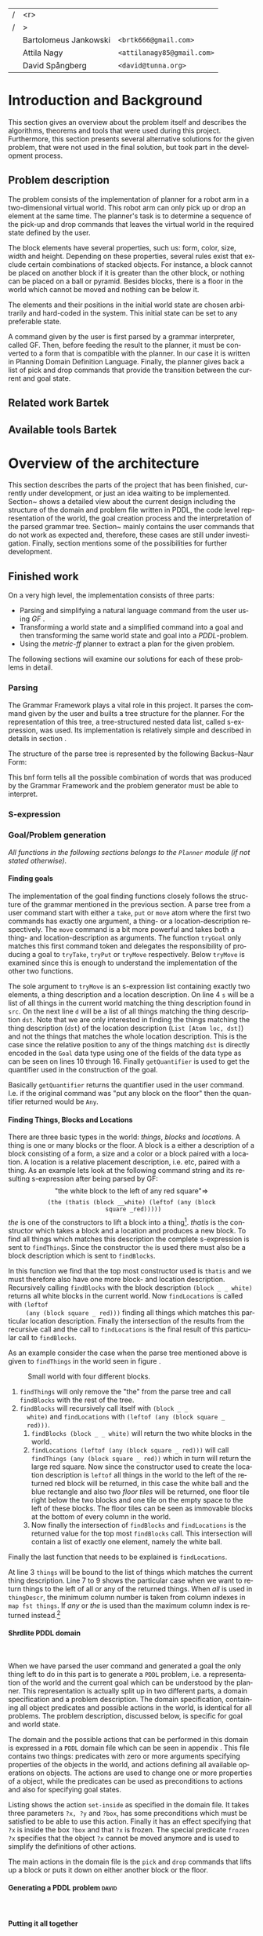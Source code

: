 #+TITLE:
#+AUTHOR: Bartolomeus Jankowski, Attila Nagy, David Spångberg
#+DATE:
#+LANGUAGE:  en
#+OPTIONS:   H:4 num:t toc:t \n:nil @:t ::t |:t ^:t -:t f:t *:t <:t
#+OPTIONS:   TeX:t LaTeX:t skip:nil d:nil todo:t pri:nil tags:not-in-toc
#+LATEX_HEADER: \usepackage{fullpage,xcolor,listings, algpseudocode, algorithm, xspace}
#+LATEX_HEADER: \usepackage[style=alphabetic,citestyle=alphabetic]{biblatex}
#+LATEX_HEADER: \addbibresource{references.bib}
#+LATEX_HEADER: \let\iint\relax
#+LATEX_HEADER: \let\iiint\relax
#+LATEX_HEADER: \usepackage{amsmath}

#+LATEX_HEADER: \usepackage{tikz}
#+LATEX_HEADER: \usetikzlibrary{calc,3d}

#+LATEX_HEADER: \usepackage{alltt}
# #### Palatino font
#+LATEX_HEADER: \usepackage[sc]{mathpazo}
#+LATEX_HEADER: \usepackage[T1]{fontenc}
#+LATEX_HEADER: \linespread{1.05} % Palatino needs more leading (space between lines)

#+BEGIN_LATEX
\newcommand{\shrdlite}[0]{\textsc{SHRDLite}\xspace}

\setlength{\parskip}{0.2cm}
\setlength{\parindent}{0pt}
\newcommand{\note}[1]{\emph{\color{blue} Note: #1}}
\newcommand{\todo}[1]{\emph{\color{red} TODO: #1}}
\renewcommand{\ttdefault}{txtt}

\definecolor{lightgrey}{gray}{0.9}
\lstset
{
keywordstyle=\textbf,
numbers=left,
numberstyle=\scriptsize,
frame=l,
numbersep=7pt,
xleftmargin=10pt
}

\lstloadlanguages{Haskell}
\lstnewenvironment{haskell}
    {\lstset{}%
      \csname lst@SetFirstLabel\endcsname}
    {\csname lst@SaveFirstLabel\endcsname}
    \lstset{
      basicstyle=\small\ttfamily,
      flexiblecolumns=false,
      basewidth={0.5em,0.45em},
      literate={+}{{$+$}}1 {/}{{$/$}}1 {*}{{$*$}}1 {=}{{$=$}}1
               {>}{{$>$}}1 {<}{{$<$}}1 {\\}{{$\lambda$}}1
               {\\\\}{{\char`\\\char`\\}}1
               {->}{{$\rightarrow$}}2 {>=}{{$\geq$}}2 {<-}{{$\leftarrow$}}2
               {<=}{{$\leq$}}2 {=>}{{$\Rightarrow$}}2
               {\ .\ }{{$\circ$}}2 {\ .\ }{{$\circ$}}2
               {>>}{{>>}}2 {>>=}{{>>=}}2
               {|}{{$\mid$}}1
    }
#+END_LATEX

\thispagestyle{empty}

\begin{centering}
\includegraphics[width=11cm]{gu.eps} \\
\vspace{1cm}
\includegraphics[width=5cm]{chalmers.eps}
\vspace{5cm}

\huge
Controlling a \shrdlite robot \\ using Haskell
\\\Large \vspace{0.5cm} Group 14

\vspace{0.5cm}
\normalsize
\end{centering}

# The hspace is a hack to align the table a little more to the right.
# I.e. to move the vertical bar closer to the middle of the page.
| /               |                   <r> |                                   |
| /               |                     > |                                   |
| \hspace{0.25cm} | Bartolomeus Jankowski | \texttt{<brtk666@gmail.com>}      |
|                 |           Attila Nagy | \texttt{<attilanagy85@gmail.com>} |
|                 |       David Spångberg | \texttt{<david@tunna.org>}        |
\newpage

\pagenumbering{roman}

#+BEGIN_LATEX
$~$
\vspace{4.3cm}

\section*{Abstract}
\smallskip
  Automated planning and scheduling have many obvious application i real-life
  areas of bussiness. One such imaginable planner, is one that arranges a set of
  objects in an abstract \emph{world} that perhaps models a factory floor or a harbor
  loading area where the task is to move specific cago crates from one spot to
  another.

  Here a simplified version af such a planner is implemented, the most important
  simplifications being that dimensionas of the world are restricted to two and
  that while the commands to the plannaer are given in plain English, the
  grammar that the scheduler is able to parse is quite simple.

  The application is inspired by the much more complex system described in Terry
  Winograd's PhD thesis \cite{win1970shrdlu}.

\noindent \textbf{Keywords: Automated planning, SHRDLU, PDDL, STRIPS}


\addcontentsline{toc}{section}{Abstract}
#+END_LATEX

\newpage
[TABLE-OF-CONTENTS]
\newpage

\pagenumbering{arabic}

* Introduction and Background
  This section gives an overview about the problem itself and describes the
  algorithms, theorems and tools that were used during this project.
  Furthermore, this section presents several alternative solutions for the
  given problem, that were not used in the final solution, but took part in
  the development process.

** Problem description
   \todo{TODO Describe Block-World, translate grammar -> repr. solvable by some solver }

   The problem consists of the implementation of planner for a robot arm in a
   two-dimensional \shrdlite virtual
   world. This robot arm can only pick up or drop an element at the same time.
   The planner's task is to determine a sequence of the pick-up and drop
   commands that leaves the virtual world in the required state defined by
   the user.

   The block elements have several properties, such us: form, color, size,
   width and height. Depending on these properties, several rules exist
   that exclude certain combinations of stacked objects. For instance, a
   block cannot be placed on another block if it is greater than the other
   block, or nothing can be placed on a ball or pyramid. Besides blocks, there
   is a floor in the world which cannot be moved and nothing can be below it.

   The elements and their positions in the initial world state are chosen
   arbitrarily and hard-coded in the system. This initial state can be set to
   any preferable state.

   A command given by the user is first parsed by a grammar interpreter,
   called GF. Then, before feeding the result to the planner, it must be
   converted to a form that is compatible with the planner. In our case it
   is written in Planning Domain Definition Language. Finally, the planner
   gives back a list of pick and drop commands that provide the transition
   between the current and goal state.
** Related work Bartek
   \todo{TODO Describe some other planners, list some papers, mention FF, hanoi problem}
** Available tools Bartek
   \todo{TODO FOL-theorem proovers, STRIPS, PDDL, GF}

* Overview of the architecture
   This section describes the parts of the project that has been finished,
   currently under development, or just an idea waiting to be implemented.
   Section~\ref{sec:finished} shows a detailed view about the current design
   including the structure of the domain and problem file written in PDDL,
   the code level representation of the world, the goal creation process and
   the interpretation of the parsed grammar tree. Section~\ref{sec:progress}
   mainly contains the user commands that do not work as expected and,
   therefore, these cases are still under investigation. Finally, section
   \ref{sec:future} mentions some of the possibilities for further development.

** Finished work
   \label{sec:finished}

   On a very high level, the implementation consists of three parts:
   - Parsing and simplifying a natural language command from the user
     using /GF/ \cite{gf}.
   - Transforming a world state and a simplified command into a goal
     and then transforming the same world state and goal into a
     /PDDL/-problem.
   - Using the /metric-ff/ planner to extract a plan for the given
     problem.
   The following sections will examine our solutions for each of these
   problems in detail.

*** Parsing
    \label{sec:parsing}

    \todo{talk about GF and the shrdlite grammar?}

    The Grammar Framework plays a vital role in this project. It parses the
    command given by the user and builts a tree structure for the planner. For
    the representation of this tree, a tree-structured nested data list,
    called s-expression, was used. Its implementation is relatively simple and
    described in details in section \ref{sec:sexpr}.

    The structure of the parse tree is represented by the following
    Backus–Naur Form:
\begin{alltt}
    \textbf{Command} ::= "take" Thing
              | "put"  Location
              | "move" Thing Location

    \textbf{Location} ::= "beside" Thing
               | "leftof" Thing
               | "rightof" Thing
               | "above" Thing
               | "ontop" Thing
               | "under" Thing
               | "inside" Thing

    \textbf{Thing} ::= "the" Block
            | "any" Block
            | "all" Block
            | "floor"

    \textbf{Block} ::= "block" Form Size Color
            | "thatis" Block Location

    \textbf{Size} ::= "anysize"
           | "small"
           | "medium"
           | "large"
           | "wide"
           | "tall"

    \textbf{Color} ::= "anycolor"
            | "black"
            | "white"
            | "blue"
            | "green"
            | "yellow"
            | "red"

    \textbf{Form} ::= "anyblock"
           | "box"
           | "pyramid"
           | "rectangle"
           | "square"
           | "ball"
\end{alltt}

    This bnf form tells all the possible combination of words that was
    produced by the Grammar Framework and the problem generator must
    be able to interpret.

*** S-expression
    \label{sec:sexpr}

*** Goal/Problem generation
    \label{sec:goal-gen}

    \emph{All functions in the following sections belongs to the
    \texttt{Planner} module (if not stated otherwise).}

**** Finding goals
     \todo{We might need an s-expression introduction since we
     talk about s-expressions here.}

     The implementation of the goal finding functions closely follows
     the structure of the \shrdlite grammar mentioned in the previous
     section. A parse tree from a user command start with either a
     =take=, =put= or =move= atom where the first two commands has
     exactly one argument, a thing- or a location-description
     respectively. The =move= command is a bit more powerful and takes
     both a thing- and location-description as arguments. The function
     =tryGoal= only matches this first command token and delegates the
     responsibility of producing a goal to =tryTake=, =tryPut= or
     =tryMove= respectively. Below =tryMove= is examined since this is
     enough to understand the implementation of the other two
     functions.
\begin{haskell}
tryMove :: SExpr -> Reader State (Maybe Goal)
tryMove (List [src, List [Atom loc, dst]]) = do
    (_,world) <- ask
    let s = findThings world src
        d = findThings world dst
        qSrc = getQuantifier src
        qDst = getQuantifier dst
        goalList f = [(qSrc (map (thingToBlock . snd) s), qDst (map (f . snd) d))]
    return $ Just $ case loc of
        "beside"  -> defaultGoal { getBeside  = goalList thingToBlock }
        ...
        "inside"  -> defaultGoal { getIn      = goalList thingToBlock }
\end{haskell}
     The sole argument to =tryMove= is an s-expression list containing
     exactly two elements, a thing description and a location
     description. On line 4 =s= will be a list of all things in the
     current world matching the thing description found in =src=. On
     the next line =d= will be a list of all things matching the thing
     description =dst=. Note that we are only interested in finding
     the things matching the thing description (=dst=) of the location
     description (=List [Atom loc, dst]=) and not the things that
     matches the whole location description. This is the case since
     the relative position to any of the things matching =dst= is
     directly encoded in the =Goal= data type using one of the fields
     of the data type as can be seen on lines 10 through 16. Finally
     =getQuantifier= is used to get the quantifier used in the
     construction of the goal.
\begin{haskell}
getQuantifier :: SExpr -> [a] -> Quantifier a
getQuantifier q = case q of
    List (Atom "the" : _) -> \[x] -> The x
    List (Atom "all" : _) -> All
    -- This matches any and floor
    _                     -> Any
\end{haskell}
     Basically =getQuantifier= returns the quantifier used in the user
     command. I.e. if the original command was "put any block on the
     floor" then the quantifier returned would be =Any=.

**** Finding Things, Blocks and Locations
     \todo{Maybe have this chapter before "Finding goals"?}

     There are three basic types in the \shrdlite world: /things/,
     /blocks/ and /locations/. A thing is one or many blocks or the
     floor. A block is a either a description of a block consisting of
     a form, a size and a color or a block paired with a location. A
     location is a relative placement description, i.e.
     \hbox{\emph{"left of"}/\emph{"above"}} etc, paired with a thing.
     As an example lets look at the following command string and its
     resulting s-expression after being parsed by GF: $$\text{"the
     white block to the left of any red square"} \Longrightarrow$$
     $$\texttt{(the (thatis (block \_ \_ white) (leftof (any (block
     square \_ red)))))}$$ /the/ is one of the constructors to lift a
     block into a thing[fn:1]. /thatis/ is the constructor which takes
     a block and a location and produces a new block. To find all
     things which matches this description the complete s-expression
     is sent to =findThings=. Since the constructor =the= is used
     there must also be a block description which is sent to
     =findBlocks=.
\begin{haskell}
findBlocks :: World -> SExpr -> [(Col, Thing)]
findBlocks world (List [Atom "thatis", blockDescr, locDescr]) = intersect blocks locs
  where
    blocks = findBlocks world blockDescr
    locs   = findLocations world locDescr
findBlocks world (List [Atom "block", Atom form, Atom size, Atom color]) =
    map (second TBlock) . formFilter . sizeFilter . colFilter $ allBlocks
  where
    allBlocks = getBlocks world
    ...
\end{haskell}
     In this function we find that the top most constructor used is
     =thatis= and we must therefore also have one more block- and
     location description. Recursively calling =findBlocks= with the
     block description =(block _ _ white)= returns all white blocks in
     the current world. Now =findLocations= is called with =(leftof
     (any (block square _ red)))= finding all things which matches
     this particular location description. Finally the intersection of
     the results from the recursive call and the call to
     =findLocations= is the final result of this particular call to
     =findBlocks=.

     As an example consider the case when the parse tree mentioned
     above is given to =findThings= in the world seen in figure
     \ref{fig:shrdlite-small}.

     #+CAPTION: Small \shrdlite world with four different blocks.
     #+LABEL: fig:shrdlite-small
     #+ATTR_LATEX: scale=1
     [[./images/smallworld.png]]

     1. =findThings= will only remove the "the" from the parse tree and
       call =findBlocks= with the rest of the tree.
     2. =findBlocks= will recursively call itself with =(block _ _
        white)= and =findLocations= with =(leftof (any (block square _
        red)))=.
        1. =findBlocks (block _ _ white)= will return the two white
           blocks in the world.
        2. =findLocations (leftof (any (block square _ red)))= will
           call =findThings (any (block square _ red))= which in turn
           will return the large red square. Now since the constructor
           used to create the location description is =leftof= all
           things in the world to the left of the returned red block
           will be returned, in this case the white ball and the blue
           rectangle and also two /floor tiles/ will be returned, one
           floor tile right below the two blocks and one tile on the
           empty space to the left of these blocks. The floor tiles
           can be seen as immovable blocks at the bottom of every
           column in the world.
        3. Now finally the intersection of =findBlocks= and
           =findLocations= is the returned value for the top most
           =findBlocks= call. This intersection will contain a list of
           exactly one element, namely the white ball.

     Finally the last function that needs to be explained is
     =findLocations=.

\begin{haskell}
findLocations :: World -> SExpr -> [(Col, Thing)]
findLocations world (List [Atom loc, thingDescr]) =
    let things = findThings world thingDescr
        Atom s = car thingDescr
    in case loc of
        ...
        "leftof"  -> let maxIdxFun = if s == "all" then minimum else maximum
                         idxs   = [0 .. maxIdxFun (map fst things)]
                     in concatMap (allThingsAtCol world) idxs
        ...
\end{haskell}

     At line 3 =things= will be bound to the list of things which
     matches the current thing description. Line 7 to 9 shows the
     particular case when we want to return things to the left of all
     or any of the returned things. When /all/ is used in
     =thingDescr=, the minimum column number is taken from column
     indexes in =map fst things=. If /any/ or /the/ is used than the
     maximum column index is returned instead.[fn:2]

**** Shrdlite PDDL domain
     $~$

     \todo{move some of the text here to the top of \ref{sec:goal-gen}}

     When we have parsed the user command and generated a goal the
     only thing left to do in this part is to generate a =PDDL=
     problem, i.e. a representation of the \shrdlite world and the
     current goal which can be understood by the planner. This
     representation is actually split up in two different parts, a
     domain specification and a problem description. The domain
     specification, containing all object predicates and possible
     actions in the world, is identical for all problems. The problem
     description, discussed below, is specific for goal and world
     state.

     The \shrdlite domain and the possible actions that can be
     performed in this domain is expressed in a =PDDL= domain file
     which can be seen in appendix \ref{sec:shrdlite-dom}. This file
     contains two things: predicates with zero or more arguments
     specifying properties of the objects in the world, and actions
     defining all available operations on objects. The actions are
     used to change one or more properties of a object, while the
     predicates can be used as preconditions to actions and also for
     specifying goal states.

\begin{lstlisting}[language=haskell, caption=The action \texttt{set-inside} as defined in the \shrdlite domain file., label=lst:set-inside]
;; `x' is inside `box' if `y' is inside `box' and `x' is on `y'
(:action set-inside
 :parameters   (?x ?y ?box)
 :precondition (and (inside ?y ?box)
                    (on ?x ?y))
 :effect       (and (inside ?x ?box)
                    (frozen ?x)))
\end{lstlisting}

     Listing \ref{lst:set-inside} shows the action =set-inside= as
     specified in the domain file. It takes three parameters =?x, ?y=
     and =?box=, has some preconditions which must be satisfied to be
     able to use this action. Finally it has an effect specifying that
     =?x= is inside the box =?box= and that =?x= is frozen. The
     special predicate =frozen ?x= specifies that the object =?x=
     cannot be moved anymore and is used to simplify the definitions
     of other actions.

     The main actions in the domain file is the =pick= and =drop=
     commands that lifts up a block or puts it down on either another
     block or the floor.

**** Generating a PDDL problem                                        :david:
     $~$


**** Putting it all together
     \todo{Show how an example goal is computed from a command string}

*** Finding a plan
    \label{sec:planning}

** Work in progress
   \label{sec:progress}
   Here, some parts that are still under development are touched upon.
   \todo{TODO describe actions that do not work/work not as expected}

*** Bug corrections
   \todo{TODO}

** Future work
   \label{sec:future}
   \todo{TODO E-proover, FOL, FOL->PDDL/STRIPS}
   This section mentions some of the many viable additions for the
   library which might further increase its usability.

* Results and Evaluation
   \todo{TODO problem: "Besides Problem" two reds, blah blah...}

* Discussion and Conclusions
   \todo{TODO Sum up your project, suggest future extensions and improvements.}

\printbibliography

\appendix

\addcontentsline{toc}{section}{Appendix}

\newpage

* SHRDLite PDDL domain file
  \label{sec:shrdlite-dom}

  \vspace{1cm}

\begin{haskell}
(define (domain shrdlu)
  (:functions (moves))

  (:predicates (clear ?x)          ;; 'x' is top-most block
               (on ?x ?y)          ;; 'x' is on top of 'y'
               (box ?x)            ;; 'x' is a box
               (inside ?x ?y)      ;; 'x' is inside box 'y'
               (smaller ?x ?y)     ;; 'x' is smaller than 'y'
               (stacked-on ?x ?c)  ;; 'x' is stacked on column 'c'
               (holding-any)       ;; the arm is holding something
               (holding ?x)        ;; 'x' is up in the air
               (frozen ?x)         ;; 'x' is frozen and cant be moved
               (above ?x ?y)       ;; 'x' is somewhere above 'y'
               (under ?x ?y)       ;; 'x' is somewhere under 'y'
               (left-of ?x ?y)     ;; 'x' is somewhere left of 'y'
               (right-of ?x ?y)    ;; 'x' is somewhere right of 'y'
               (beside ?x ?y))     ;; 'x' is directly beside 'y'

  (:action pick
   :parameters (?obj ?from ?col)
   :precondition (and (not (frozen ?obj))
                      (not (holding-any))
                      (clear ?obj)
                      (on ?obj ?from)
                      (stacked-on ?obj ?col))
   :effect       (and (holding-any)
                      (holding ?obj)
                      (clear ?from)
                      (not (on ?obj ?from))
                      (not (stacked-on ?obj ?col))
                      (increase (moves) 1)))

  (:action drop
   :parameters (?obj ?to ?col)
   :precondition (and (holding ?obj)
                      (clear ?to)
                      (smaller ?obj ?to)
                      (stacked-on ?to ?col))
   :effect       (and (not (holding-any))
                      (not (holding ?obj))
                      (not (clear ?to))
                      (on ?obj ?to)
                      (stacked-on ?obj ?col)
                      (increase (moves) 1)))
  ;; 'first' is above both 'second' and 'under' if 'second' is above 'under' and 'first'
  ;;  is on 'second'
  (:action set-above
   :parameters (?first ?second ?under)
   :precondition (and (on ?first ?second)
                      (above ?second ?under))
   :effect       (and (above ?first ?second)
                      (above ?first ?under)
                      (frozen ?first)))

  ;; Set a flag that a 'first' is below or under 'second' and 'above'
  (:action set-under
   :parameters (?first ?second ?above)
   :precondition (and (on ?second ?first)
                      (under ?second ?above))
   :effect       (and (under ?first ?second)
                      (under ?first ?above)
                      (frozen ?above)))

  ;; `x' and `y' are left- and right of each other if `x' is stacked on a floor column
  ;; to the left of `y'
  (:action set-left-right
   :parameters (?x ?y ?left-floor ?right-floor)
   :precondition (and (stacked-on ?x ?left-floor)
                      (stacked-on ?y ?right-floor)
                      (right-of ?left-floor ?right-floor))
   :effect       (and (right-of ?x ?y)
                      (left-of  ?y ?x)
                      (frozen ?x)
                      (frozen ?y)))

  ;; `x' and `y' are beside each other if `x' is stacked on a floor column beside of `y'
  (:action set-beside
   :parameters (?x ?y ?left-floor ?right-floor)
   :precondition (and (stacked-on ?x ?left-floor)
                      (stacked-on ?y ?right-floor)
                      (beside ?left-floor ?right-floor))
   :effect       (and (beside ?x ?y)
                      (beside ?y ?x)
                      (frozen ?x)
                      (frozen ?y)))

  ;; `x' is inside `box' if `y' is inside `box' and `x' is on `y'
  (:action set-inside
   :parameters (?x ?y ?box)
   :precondition (and (inside ?y ?box)
                      (on ?x ?y))
   :effect       (and (inside ?x ?box)
                      (frozen ?x))))
\end{haskell}

* Individual stories
** Attila Nagy
   Code:
   - move command

   Report:
   - Problem Description section,

** David Spångberg

** Bartolomeus Jankowski
* Other
   \note{Here you include all other information and documentation that
   did not fit into the report in the above sections but that you
   consider too important to leave out.}

* Footnotes

[fn:1] The other two are /any/ and /all/.

[fn:2] If /the/ is used then =things= will have exactly length one and
it doesn't matter if we use =minimum= or =maximum=. However if we have
something like =(leftof floor)=, which is valid according to the
grammar, then this will currently result in a pattern match error on
line 4. To fix this the return type of =findLocations=, and
consequently the return type of all =find*= functions, can for
instance be changed to =Error [(Col, Thing)]= and then a descriptive
error message can be returned instead.
